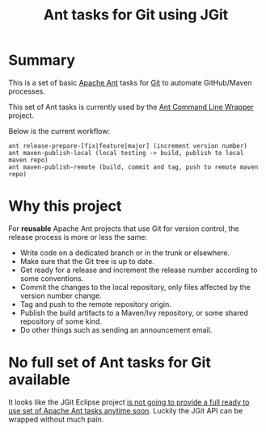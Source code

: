 #+TITLE: Ant tasks for Git using JGit

* Summary
This is a set of basic [[http://ant.apache.org/][Apache Ant]] tasks for [[http://git-scm.com/][Git]] to automate GitHub/Maven processes.

This set of Ant tasks is currently used by the [[https://github.com/rimerosolutions/ant-wrapper][Ant Command Line Wrapper]] project.

Below is the current workflow:

: ant release-prepare-[fix|feature|major] (increment version number)
: ant maven-publish-local (local testing -> build, publish to local maven repo)
: ant maven-publish-remote (build, commit and tag, push to remote maven repo)

* Why this project
For *reusable* Apache Ant projects that use Git for version control, the release process is more or less the same:

- Write code on a dedicated branch or in the trunk or elsewhere.
- Make sure that the Git tree is up to date.
- Get ready for a release and increment the release number according to some conventions.
- Commit the changes to the local repository, only files affected by the version number change.
- Tag and push to the remote repository origin.
- Publish the build artifacts to a Maven/Ivy repository, or some shared repository of some kind.
- Do other things such as sending an announcement email.

* No full set of Ant tasks for Git available
It looks like the JGit Eclipse project [[http://wiki.eclipse.org/JGit/User_Guide#Ant_Tasks][is not going to provide a full ready to use set of Apache Ant tasks anytime soon]].
Luckily the JGit API can be wrapped without much pain.
